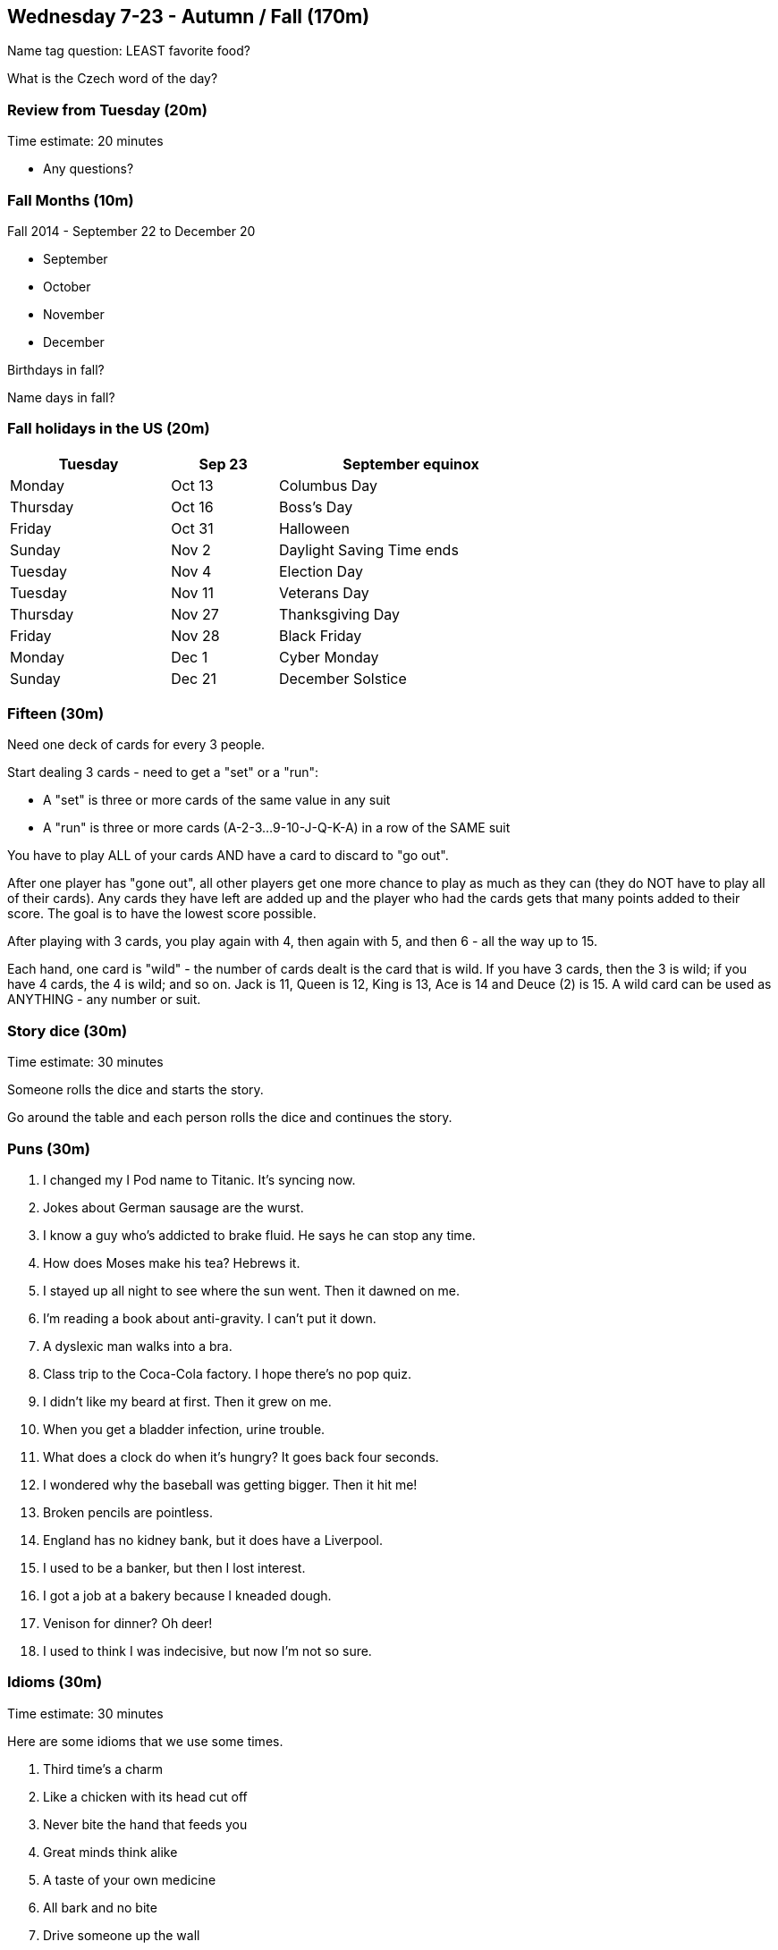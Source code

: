 == Wednesday 7-23 - Autumn / Fall (170m)

Name tag question: LEAST favorite food?

What is the Czech word of the day?

=== Review from Tuesday (20m) ===

****************************************************************************
Time estimate: 20 minutes
****************************************************************************

* Any questions?

=== Fall Months (10m) ===

Fall 2014 - September 22 to December 20

* September
* October
* November
* December

Birthdays in fall?

Name days in fall?

=== Fall holidays in the US (20m) ===

[width="70%",options="header",cols="3,2,5"]
|=======
| Tuesday | Sep 23 | September equinox
| Monday | Oct 13 | Columbus Day
| Thursday | Oct 16 | Boss's Day
| Friday | Oct 31 | Halloween
| Sunday | Nov 2 | Daylight Saving Time ends
| Tuesday | Nov 4 | Election Day
| Tuesday | Nov 11 | Veterans Day
| Thursday | Nov 27 | Thanksgiving Day
| Friday | Nov 28 | Black Friday
| Monday | Dec 1 | Cyber Monday
| Sunday | Dec 21 | December Solstice
|=======


=== Fifteen (30m) ===

Need one deck of cards for every 3 people.

Start dealing 3 cards - need to get a "set" or a "run": 

* A "set" is three or more cards of the same value in any suit
* A "run" is three or more cards (A-2-3...9-10-J-Q-K-A) in a row of the SAME suit

You have to play ALL of your cards AND have a card to discard to "go out". 

After one player has "gone out", all other players get one more chance to play as much as they can (they do NOT have to play all of their cards). Any cards they have left are added up and the player who had the cards gets that many points added to their score. The goal is to have the lowest score possible.

After playing with 3 cards, you play again with 4, then again with 5, and then 6 - all the way up to 15.

Each hand, one card is "wild" - the number of cards dealt is the card that is wild. If you have 3 cards, then the 3 is wild; if you have 4 cards, the 4 is wild; and so on. Jack is 11, Queen is 12, King is 13, Ace is 14 and Deuce (2) is 15. A wild card can be used as ANYTHING - any number or suit.

=== Story dice (30m) ===

****************************************************************************
Time estimate: 30 minutes
****************************************************************************

Someone rolls the dice and starts the story.

Go around the table and each person rolls the dice and continues the story.

=== Puns (30m) ===

1. I changed my I Pod name to Titanic. It's syncing now.
2. Jokes about German sausage are the wurst.
3. I know a guy who's addicted to brake fluid. He says he can stop any time.
4. How does Moses make his tea? Hebrews it.
5. I stayed up all night to see where the sun went. Then it dawned on me.
6. I'm reading a book about anti-gravity. I can't put it down.
7. A dyslexic man walks into a bra.
8. Class trip to the Coca-Cola factory. I hope there's no pop quiz.
9. I didn't like my beard at first. Then it grew on me.
10. When you get a bladder infection, urine trouble.
11. What does a clock do when it's hungry? It goes back four seconds.
12. I wondered why the baseball was getting bigger. Then it hit me!
13. Broken pencils are pointless.
14. England has no kidney bank, but it does have a Liverpool.
15. I used to be a banker, but then I lost interest.
16. I got a job at a bakery because I kneaded dough.
17. Venison for dinner? Oh deer!
18. I used to think I was indecisive, but now I'm not so sure.

=== Idioms (30m) ===

****************************************************************************
Time estimate: 30 minutes
****************************************************************************

Here are some idioms that we use some times.

1. Third time's a charm
2. Like a chicken with its head cut off
3. Never bite the hand that feeds you
4. Great minds think alike
5. A taste of your own medicine
6. All bark and no bite
7. Drive someone up the wall
8. The ball is in your court
9. A Dime a dozen
10. It’s a small world
11. Knee jerk reaction
12. Pass the buck
13. Hit rock bottom
14. The crack of dawn
15. Hit the road
16. Sleep on it
17. Lost in thought
18. Play it by ear

